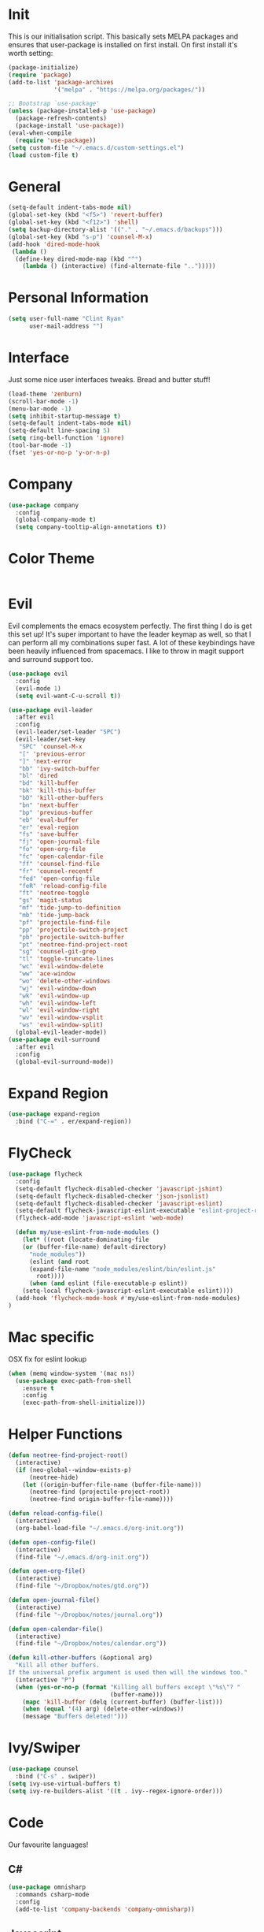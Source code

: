 * Init
This is our initialisation script. This basically sets MELPA packages and ensures that user-package is installed
on first install. On first install it's worth setting:
#+BEGIN_SRC emacs-lisp
  (package-initialize)
  (require 'package)
  (add-to-list 'package-archives
               '("melpa" . "https://melpa.org/packages/"))

  ;; Bootstrap `use-package'
  (unless (package-installed-p 'use-package)
    (package-refresh-contents)
    (package-install 'use-package))
  (eval-when-compile
    (require 'use-package))
  (setq custom-file "~/.emacs.d/custom-settings.el")
  (load custom-file t)
#+END_SRC
* General 
#+BEGIN_SRC emacs-lisp
  (setq-default indent-tabs-mode nil)
  (global-set-key (kbd "<f5>") 'revert-buffer)
  (global-set-key (kbd "<f12>") 'shell)
  (setq backup-directory-alist '(("." . "~/.emacs.d/backups")))
  (global-set-key (kbd "s-p") 'counsel-M-x)
  (add-hook 'dired-mode-hook
   (lambda ()
    (define-key dired-mode-map (kbd "^")
      (lambda () (interactive) (find-alternate-file "..")))))
#+END_SRC
* Personal Information
#+BEGIN_SRC emacs-lisp
  (setq user-full-name "Clint Ryan"
        user-mail-address "")
#+END_SRC
* Interface
Just some nice user interfaces tweaks. Bread and butter stuff!
#+BEGIN_SRC emacs-lisp
  (load-theme 'zenburn)
  (scroll-bar-mode -1)
  (menu-bar-mode -1)
  (setq inhibit-startup-message t)
  (setq-default indent-tabs-mode nil)
  (setq-default line-spacing 5)
  (setq ring-bell-function 'ignore)
  (tool-bar-mode -1)
  (fset 'yes-or-no-p 'y-or-n-p)
#+END_SRC
* Company
#+BEGIN_SRC emacs-lisp
  (use-package company
    :config 
    (global-company-mode t)
    (setq company-tooltip-align-annotations t))
#+END_SRC
* Color Theme
#+BEGIN_SRC emacs-lisp
#+END_SRC
* Evil
Evil complements the emacs ecosystem perfectly. The first thing I do is get this set up!
It's super important to have the leader keymap as well, so that I can perform all my combinations super fast.
A lot of these keybindings have been heavily influenced from spacemacs.
I like to throw in magit support and surround support too.
#+BEGIN_SRC emacs-lisp
  (use-package evil
    :config
    (evil-mode 1)
    (setq evil-want-C-u-scroll t))

  (use-package evil-leader
    :after evil
    :config
    (evil-leader/set-leader "SPC")
    (evil-leader/set-key
     "SPC" 'counsel-M-x
     "[" 'previous-error
     "]" 'next-error
     "bb" 'ivy-switch-buffer
     "bl" 'dired
     "bd" 'kill-buffer
     "bk" 'kill-this-buffer
     "bD" 'kill-other-buffers
     "bn" 'next-buffer
     "bp" 'previous-buffer
     "eb" 'eval-buffer
     "er" 'eval-region
     "fs" 'save-buffer
     "fj" 'open-journal-file
     "fo" 'open-org-file
     "fc" 'open-calendar-file
     "ff" 'counsel-find-file
     "fr" 'counsel-recentf
     "fed" 'open-config-file
     "feR" 'reload-config-file
     "ft" 'neotree-toggle
     "gs" 'magit-status
     "mf" 'tide-jump-to-definition
     "mb" 'tide-jump-back
     "pf" 'projectile-find-file
     "pp" 'projectile-switch-project
     "pb" 'projectile-switch-buffer
     "pt" 'neotree-find-project-root
     "sg" 'counsel-git-grep
     "tl" 'toggle-truncate-lines
     "wc" 'evil-window-delete
     "ww" 'ace-window
     "wo" 'delete-other-windows
     "wj" 'evil-window-down
     "wk" 'evil-window-up
     "wh" 'evil-window-left
     "wl" 'evil-window-right
     "wv" 'evil-window-vsplit
     "ws" 'evil-window-split)
    (global-evil-leader-mode))
  (use-package evil-surround
    :after evil
    :config
    (global-evil-surround-mode))
#+END_SRC
* Expand Region
#+BEGIN_SRC emacs-lisp
  (use-package expand-region
    :bind ("C-=" . er/expand-region))
#+END_SRC
* FlyCheck
#+BEGIN_SRC emacs-lisp
  (use-package flycheck
    :config
    (setq-default flycheck-disabled-checker 'javascript-jshint)
    (setq-default flycheck-disabled-checker 'json-jsonlist)
    (setq-default flycheck-disabled-checker 'javascript-eslint)
    (setq-default flycheck-javascript-eslint-executable "eslint-project-relative")
    (flycheck-add-mode 'javascript-eslint 'web-mode)

    (defun my/use-eslint-from-node-modules ()
      (let* ((root (locate-dominating-file
      (or (buffer-file-name) default-directory)
        "node_modules"))
        (eslint (and root
        (expand-file-name "node_modules/eslint/bin/eslint.js"
          root))))
        (when (and eslint (file-executable-p eslint))
      (setq-local flycheck-javascript-eslint-executable eslint))))
    (add-hook 'flycheck-mode-hook #'my/use-eslint-from-node-modules)
  )
#+END_SRC
* Mac specific
OSX fix for eslint lookup
#+BEGIN_SRC emacs-lisp
  (when (memq window-system '(mac ns))
    (use-package exec-path-from-shell
      :ensure t
      :config
      (exec-path-from-shell-initialize)))
#+END_SRC  
* Helper Functions
#+BEGIN_SRC emacs-lisp
  (defun neotree-find-project-root()
    (interactive)
    (if (neo-global--window-exists-p)
        (neotree-hide)
      (let ((origin-buffer-file-name (buffer-file-name)))
        (neotree-find (projectile-project-root))
        (neotree-find origin-buffer-file-name))))

  (defun reload-config-file()
    (interactive)
    (org-babel-load-file "~/.emacs.d/org-init.org"))

  (defun open-config-file()
    (interactive)
    (find-file "~/.emacs.d/org-init.org"))

  (defun open-org-file()
    (interactive)
    (find-file "~/Dropbox/notes/gtd.org"))

  (defun open-journal-file()
    (interactive)
    (find-file "~/Dropbox/notes/journal.org"))

  (defun open-calendar-file()
    (interactive)
    (find-file "~/Dropbox/notes/calendar.org"))

  (defun kill-other-buffers (&optional arg)
    "Kill all other buffers.
  If the universal prefix argument is used then will the windows too."
    (interactive "P")
    (when (yes-or-no-p (format "Killing all buffers except \"%s\"? "
                               (buffer-name)))
      (mapc 'kill-buffer (delq (current-buffer) (buffer-list)))
      (when (equal '(4) arg) (delete-other-windows))
      (message "Buffers deleted!")))

#+END_SRC
* Ivy/Swiper
#+BEGIN_SRC emacs-lisp
  (use-package counsel
    :bind ("C-s" . swiper))
  (setq ivy-use-virtual-buffers t)
  (setq ivy-re-builders-alist '((t . ivy--regex-ignore-order)))
#+END_SRC
* Code
Our favourite languages!
** C#
#+BEGIN_SRC emacs-lisp
  (use-package omnisharp
    :commands csharp-mode
    :config
    (add-to-list 'company-backends 'company-omnisharp))
#+END_SRC 
** Javascript
Everybody uses JSON now, this make things look very pretty
#+BEGIN_SRC emacs-lisp
  (use-package json-mode)
#+END_SRC

RJSX mode inherits js2-mode and supports jsx well. In my experience it's better than js2-jsx-mode, so I use it instead.
We set basic offsets and also unmap vim C-d in insert mode, so that we can use the nice tag completion
We also integrate with Tide here, so that we can jump back and forth across definitions
#+BEGIN_SRC emacs-lisp
  (use-package rjsx-mode
    :config
    (setq js2-basic-offset 2)
    (define-key evil-insert-state-map (kbd "C-d") nil)
    (add-to-list 'auto-mode-alist '("\\.js\\'" . rjsx-mode)))
#+END_SRC
Tide mode utilises Microsoft's excellent typescript tooling. Tide mode provides excellent code completion, formatting and syntax checking.
#+BEGIN_SRC emacs-lisp
  (defun setup-tide-mode ()
    "Set up Tide mode."
    (interactive)
    (tide-setup)
    (eldoc-mode +1)
    (tide-hl-identifier-mode +1))
  (use-package tide
    :ensure t
    :config
    (setq company-tooltip-align-annotations t)
    (add-hook 'rjsx-mode-hook #'setup-tide-mode))
#+END_SRC
Bread and butter web-mode. Highlighting for all things html/css
#+BEGIN_SRC emacs-lisp
  (use-package web-mode
    :config
    (defun my-web-mode-hook ()
      "Hooks for Web mode. Adjust indents"
      (setq web-mode-markup-indent-offset 2)
      (setq web-mode-attr-indent-offset 2)
      (setq web-mode-css-indent-offset 2)
      (setq web-mode-code-indent-offset 2)
      (setq css-indent-offset 2))
    (add-hook 'web-mode-hook  'my-web-mode-hook))
#+END_SRC
** Rust
 #+BEGIN_SRC emacs-lisp
   (use-package rust-mode
     :mode ("\\.rs\\'" . rust-mode))
 #+END_SRC
 Let flycheck hook into rust tooling
 #+BEGIN_SRC emacs-lisp
   (use-package flycheck-rust
     :commands (rust-mode))
 #+END_SRC
 Autocompletion for rust. I love how new languages provide tooling like this that are editor agnostic.
 #+BEGIN_SRC emacs-lisp
   (use-package racer
     :commands (rust-mode)
     :config
     (evil-define-key 'insert rust-mode-map
       (kbd "TAB") 'company-indent-or-complete-common)
     (add-hook 'rust-mode-hook #'racer-mode)
     (add-hook 'racer-mode-hook #'eldoc-mode))
 #+END_SRC
** CSS
#+BEGIN_SRC emacs-lisp
  (setq css-indent-offset 2)
#+END_SRC
** Yaml
Let's get all our yamls in order
#+BEGIN_SRC emacs-lisp
  (use-package yaml-mode)
#+END_SRC
* Magit
Magit is quite magical. I'm a huge fan of shelling out to command line when possible, but magit is a lot more intuitive, helpful and efficient.
Combined with evil-magit and this is my favourite way of doing version control.
#+BEGIN_SRC emacs-lisp
  (use-package magit
    :commands magit-status)
  (use-package evil-magit
    :after magit)
#+END_SRC
* Markdown
I try to use org files where possible, but markdown is super useful sometimes for projects. You can install live export tools as well, but I tend not to.
#+BEGIN_SRC emacs-lisp
  (use-package markdown-mode)
#+END_SRC 
* NeoTree
We need an evil tree! Coupled with some major mode evil bindings and we're in action
#+BEGIN_SRC emacs-lisp
(use-package neotree
  :commands (neotree-toggle neotree-find-project-root)
  :config
  (evil-define-key 'normal neotree-mode-map 
    (kbd "TAB") 'neotree-enter
    "H" 'neotree-hidden-file-toggle
    "i" 'neotree-enter-horizontal-split
    "s" 'neotree-enter-vertical-split
    "q" 'neotree-hide
    (kbd "RET") 'neotree-enter)

  (evil-leader/set-key-for-mode 'neotree-mode 
    "mo" 'neotree-open-file-in-system-application
    "md" 'neotree-delete-node
    "mr" 'neotree-rename-node
    "mc" 'neotree-create-node)

  (setq neo-theme 'nerd)
  (setq neo-window-fixed-size nil)
  (setq neo-smart-open t))
  (setq neo-window-width 40)
  (setq neo-default-system-application "open")
#+END_SRC
* Org
Org mode is an extremely productive way of organising your text files. I have org mode setup in basically a few files:
 - GTD.org
 - Calendar.org
   
We use org-capture to easily capture events, ideas and todo items without context switching from what I'm doing.
I also use gcal.el to organise and synchronise with my google calendar. I generally will create an event in google calendar, or from within emacs (and sync).
Then I'll create a link from my ~calendar.org~ file to my ~gtd.org~ file with a TODO item against it and the schedule.

A better way might be to just use org-agenda and use the calendar file as well, but I'll probably experiment with it a little before doing that. 

#+BEGIN_SRC emacs-lisp
  (use-package org
    :mode ("\\.org\\'" . org-mode)
    :init 
    (evil-leader/set-key
      "oc" 'org-capture
      "oa" 'org-agenda
      "os" 'org-schedule)

    (evil-leader/set-key-for-mode 'org-mode
      "mt" 'org-set-tags-command
      "md" 'org-deadline
      "me" 'org-set-effort
      "mn" 'org-narrow-to-subtree
      "mr" 'org-refile
      "mss" 'org-store-link
      "msp" 'org-insert-last-stored-link
      "mw" 'widen)

    (evil-define-key 'normal org-mode-map
      ">" 'org-shiftmetaright
      "<" 'org-shiftmetaleft
      "c" 'org-toggle-checkbox
      "t" 'org-todo
      (kbd "TAB") 'org-cycle
      "gs" 'org-goto)

    (evil-leader/set-key-for-mode 'org-capture-mode 
      "c" 'org-capture-finalize
      "k" 'org-capture-kill)
    :config
    (setq org-use-speed-commands t)
    (setq org-directory "~/Dropbox/notes")
    (setq org-default-notes-file (concat org-directory "/gtd.org"))
    (define-key global-map "\C-cc" 'org-capture)
    (setq org-global-properties '(("Effort_ALL". "0 0:10 0:20 0:30 1:00 2:00 3:00 4:00 6:00 8:00")))
    (setq org-columns-default-format '"%25ITEM %10Effort(Est){+} %TODO %TAGS")
    (org-agenda-files '"~/Dropbox/notes/gtd.org")
    (setq org-tag-alist
          '((:startgroup . nil)
            (:endgroup . nil)
            ("WORK" . ?w) ("HOME" . ?h) ("COMPUTER" . ?l) ("GOALS" . ?g) ("READING" . ?r) ("PROJECT" . ?p)))
    (setq org-agenda-custom-commands
          '(("g" . "GTD contexts")
            ("gw" "Work" tags-todo "WORK")
            ("gc" "Computer" tags-todo "COMPUTER")
            ("gg" "Goals" tags-todo "GOALS")
            ("gh" "Home" tags-todo "HOME")
            ("gt" "Tasks" tags-todo "TASKS")
            ("G" "GTD Block Agenda"
             ((tags-todo "WORK")
              (tags-todo "COMPUTER")
              (tags-todo "GOALS")
              (tags-todo "TASKS"))
             nil)))
    (setq org-capture-templates
          '(("t" "Todo" entry (file+headline "~/Dropbox/notes/gtd.org" "Inbox")
             "* TODO %?\n%T" :prepend T)
            ("e" "Event" entry (file "~/Dropbox/notes/calendar.org")
             "* %?\n%T" :prepend T)
            ("i" "Ideas" entry (file+headline "~/Dropbox/notes/gtd.org" "Ideas")
             "* %?\n%T" :prepend T)
            ("g" "Goals" entry (file+headline "~/Dropbox/notes/gtd.org" "Goals")
             "* %?\n%T" :prepend T)
            ("j" "Journal" entry (file+datetree "~/Dropbox/notes/journal.org")
             "* %?\nEntered on %U\n  %i\n  %a"))))
#+END_SRC
Setup google calendar sync. I keep a secrets file in my Dropbox that I load here as well. Secrets file contains a few variables for secrets and client tokens
#+BEGIN_SRC emacs-lisp
  (use-package org-gcal
    :after org
    :config 
    (load-file "~/Dropbox/Keys/gcal.el")
    (setq org-gcal-client-id my/google-secrets-client
        org-gcal-client-secret my/google-secrets-secret
        org-gcal-file-alist '(("clint.ryan3@gmail.com" .  "~/Dropbox/notes/calendar.org")))
  )
#+END_SRC
* Projectile
Projectile is awesome for searching and handling projects.
I ignore ~node_modules~ naturally and also have some evil bindings for easily accessing projects using leader keys
#+BEGIN_SRC emacs-lisp
  (use-package projectile
    :diminish projectile-mode
    :commands (projectile-switch-project projectile-switch-buffer)
    :config
    (setq projectile-completion-system 'ivy)
    (add-to-list 'projectile-globally-ignored-directories "node_modules")
    (projectile-global-mode))
  #+END_SRC
* Smart Parenthesis
  Hightlight parens smartly :P
  #+BEGIN_SRC emacs-lisp
(use-package smartparens)
  #+END_SRC
* Snippets
  YaSnippet allows us to insert snippets easily. We disable the <TAB> completion because we use that for other things, but we can insert snippets still using leader bindings.
#+BEGIN_SRC emacs-lisp
  (use-package yasnippet
    :commands (yas-insert-snippet)
    :init 
    (evil-leader/set-key
     "is" 'yas-insert-snippet
     "in" 'yas-new-snippet)
    :config
    (define-key yas-minor-mode-map (kbd "<tab>") nil)
    (define-key yas-minor-mode-map (kbd "TAB") nil)
    (yas-global-mode 1))
  #+END_SRC
* Which Key
  Awesome package for key discovery!
#+BEGIN_SRC emacs-lisp
  (use-package which-key
    :config
    (which-key-mode))
#+END_SRC


